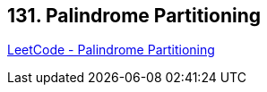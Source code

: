 == 131. Palindrome Partitioning

https://leetcode.com/problems/palindrome-partitioning/[LeetCode - Palindrome Partitioning]

